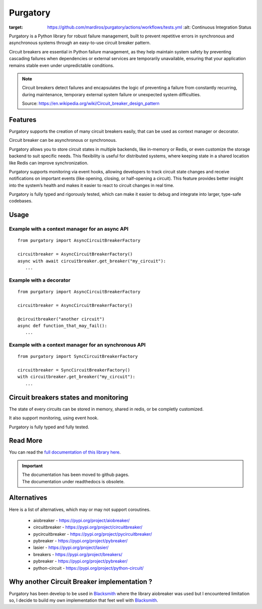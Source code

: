 Purgatory
=========

.. image:: https://github.com/mardiros/purgatory/actions/workflows/gh-pages.yml/badge.svg
   :target: https://mardiros.github.io/purgatory/
   :alt: Documentation

.. image:: https://github.com/mardiros/purgatory/actions/workflows/tests.yml/badge.svg
:target: https://github.com/mardiros/purgatory/actions/workflows/tests.yml
   :alt: Continuous Integration Status

.. image:: https://codecov.io/gh/mardiros/purgatory/branch/main/graph/badge.svg?token=LFVOQC2C9E
   :target: https://codecov.io/gh/mardiros/purgatory
   :alt: Code Coverage Report


Purgatory is a Python library for robust failure management, built to prevent
repetitive errors in synchronous and asynchronous systems through an easy-to-use
circuit breaker pattern.

Circuit breakers are essential in Python failure management, as they help maintain
system safety by preventing cascading failures when dependencies or external services
are temporarily unavailable, ensuring that your application remains stable even under
unpredictable conditions.


.. note::

   Circuit breakers detect failures and encapsulates the logic of preventing
   a failure from constantly recurring, during maintenance, temporary
   external system failure or unexpected system difficulties.

   Source: https://en.wikipedia.org/wiki/Circuit_breaker_design_pattern


Features
--------

Purgatory supports the creation of many circuit breakers easily, that
can be used as context manager or decorator.

Circuit breaker can be asynchronous or synchronous.

Purgatory allows you to store circuit states in multiple backends,
like in-memory or Redis, or even customize the storage backend to suit specific needs.
This flexibility is useful for distributed systems, where keeping state
in a shared location like Redis can improve synchronization.

Purgatory supports monitoring via event hooks, allowing developers to track circuit
state changes and receive notifications on important events (like opening, closing,
or half-opening a circuit).
This feature provides better insight into the system’s health and makes it easier
to react to circuit changes in real time.

Purgatory is fully typed and rigorously tested, which can make it easier to debug and
integrate into larger, type-safe codebases.


Usage
-----

Example with a context manager for an async API
~~~~~~~~~~~~~~~~~~~~~~~~~~~~~~~~~~~~~~~~~~~~~~~

::

   from purgatory import AsyncCircuitBreakerFactory

   circuitbreaker = AsyncCircuitBreakerFactory()
   async with await circuitbreaker.get_breaker("my_circuit"):
      ...


Example with a decorator
~~~~~~~~~~~~~~~~~~~~~~~~

::

   from purgatory import AsyncCircuitBreakerFactory

   circuitbreaker = AsyncCircuitBreakerFactory()

   @circuitbreaker("another circuit")
   async def function_that_may_fail():
      ...



Example with a context manager for an synchronous API
~~~~~~~~~~~~~~~~~~~~~~~~~~~~~~~~~~~~~~~~~~~~~~~~~~~~~

::

   from purgatory import SyncCircuitBreakerFactory

   circuitbreaker = SyncCircuitBreakerFactory()
   with circuitbreaker.get_breaker("my_circuit"):
      ...


Circuit breakers states and monitoring
--------------------------------------

The state of every circuits can be stored in memory, shared in redis, or
be completly customized.

It also support monitoring, using event hook.

Purgatory is fully typed and fully tested.


Read More
---------

You can read the `full documentation of this library here`_.

.. _`full documentation of this library here`: https://mardiros.github.io/purgatory/user/introduction.html


.. important::

   | The documentation has been moved to github pages.
   | The documentation under readthedocs is obsolete.

Alternatives
------------

Here is a list of alternatives, which may or may not support coroutines.

 * aiobreaker - https://pypi.org/project/aiobreaker/
 * circuitbreaker - https://pypi.org/project/circuitbreaker/
 * pycircuitbreaker - https://pypi.org/project/pycircuitbreaker/
 * pybreaker - https://pypi.org/project/pybreaker/
 * lasier - https://pypi.org/project/lasier/
 * breakers - https://pypi.org/project/breakers/
 * pybreaker - https://pypi.org/project/pybreaker/
 * python-circuit - https://pypi.org/project/python-circuit/


Why another Circuit Breaker implementation ?
--------------------------------------------

Purgatory has been develop to be used in `Blacksmith`_ where
the library aiobreaker was used but I encountered limitation so,
I decide to build my own implementation that feet well with `Blacksmith`_.

.. _`Blacksmith`: https://mardiros.github.io/blacksmith/
